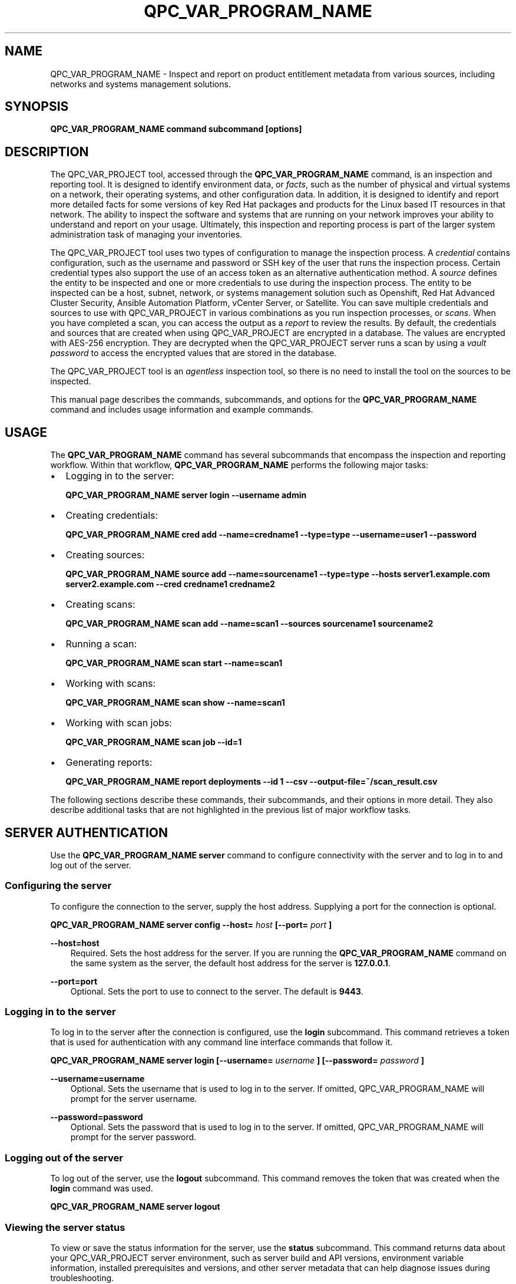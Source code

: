 .\" Man page generated from reStructuredText.
.
.
.nr rst2man-indent-level 0
.
.de1 rstReportMargin
\\$1 \\n[an-margin]
level \\n[rst2man-indent-level]
level margin: \\n[rst2man-indent\\n[rst2man-indent-level]]
-
\\n[rst2man-indent0]
\\n[rst2man-indent1]
\\n[rst2man-indent2]
..
.de1 INDENT
.\" .rstReportMargin pre:
. RS \\$1
. nr rst2man-indent\\n[rst2man-indent-level] \\n[an-margin]
. nr rst2man-indent-level +1
.\" .rstReportMargin post:
..
.de UNINDENT
. RE
.\" indent \\n[an-margin]
.\" old: \\n[rst2man-indent\\n[rst2man-indent-level]]
.nr rst2man-indent-level -1
.\" new: \\n[rst2man-indent\\n[rst2man-indent-level]]
.in \\n[rst2man-indent\\n[rst2man-indent-level]]u
..
.TH "QPC_VAR_PROGRAM_NAME" "1" "BUILD_DATE" "" "QPC_VAR_PROGRAM_NAME"
.SH NAME
.sp
QPC_VAR_PROGRAM_NAME \- Inspect and report on product entitlement metadata from various sources, including networks and systems management solutions.
.SH SYNOPSIS
.sp
\fBQPC_VAR_PROGRAM_NAME command subcommand [options]\fP
.SH DESCRIPTION
.sp
The QPC_VAR_PROJECT tool, accessed through the \fBQPC_VAR_PROGRAM_NAME\fP command, is an inspection and reporting tool. It is designed to identify environment data, or \fIfacts\fP, such as the number of physical and virtual systems on a network, their operating systems, and other configuration data. In addition, it is designed to identify and report more detailed facts for some versions of key Red Hat packages and products for the Linux based IT resources in that network. The ability to inspect the software and systems that are running on your network improves your ability to understand and report on your usage. Ultimately, this inspection and reporting process is part of the larger system administration task of managing your inventories.
.sp
The QPC_VAR_PROJECT tool uses two types of configuration to manage the inspection process. A \fIcredential\fP contains configuration, such as the username and password or SSH key of the user that runs the inspection process. Certain credential types also support the use of an access token as an alternative authentication method. A \fIsource\fP defines the entity to be inspected and one or more credentials to use during the inspection process. The entity to be inspected can be a host, subnet, network, or systems management solution such as Openshift, Red Hat Advanced Cluster Security, Ansible Automation Platform, vCenter Server, or Satellite. You can save multiple credentials and sources to use with QPC_VAR_PROJECT in various combinations as you run inspection processes, or \fIscans\fP\&. When you have completed a scan, you can access the output as a \fIreport\fP to review the results.
By default, the credentials and sources that are created when using QPC_VAR_PROJECT are encrypted in a database. The values are encrypted with AES\-256 encryption. They are decrypted when the QPC_VAR_PROJECT server runs a scan by using a \fIvault password\fP to access the encrypted values that are stored in the database.
.sp
The QPC_VAR_PROJECT tool is an \fIagentless\fP inspection tool, so there is no need to install the tool on the sources to be inspected.
.sp
This manual page describes the commands, subcommands, and options for the \fBQPC_VAR_PROGRAM_NAME\fP command and includes usage information and example commands.
.SH USAGE
.sp
The \fBQPC_VAR_PROGRAM_NAME\fP command has several subcommands that encompass the inspection and reporting workflow. Within that workflow, \fBQPC_VAR_PROGRAM_NAME\fP performs the following major tasks:
.INDENT 0.0
.IP \(bu 2
Logging in to the server:
.sp
\fBQPC_VAR_PROGRAM_NAME server login \-\-username admin\fP
.IP \(bu 2
Creating credentials:
.sp
\fBQPC_VAR_PROGRAM_NAME cred add \-\-name=credname1 \-\-type=type \-\-username=user1 \-\-password\fP
.IP \(bu 2
Creating sources:
.sp
\fBQPC_VAR_PROGRAM_NAME source add \-\-name=sourcename1 \-\-type=type \-\-hosts server1.example.com server2.example.com \-\-cred credname1 credname2\fP
.IP \(bu 2
Creating scans:
.sp
\fBQPC_VAR_PROGRAM_NAME scan add \-\-name=scan1 \-\-sources sourcename1 sourcename2\fP
.IP \(bu 2
Running a scan:
.sp
\fBQPC_VAR_PROGRAM_NAME scan start \-\-name=scan1\fP
.IP \(bu 2
Working with scans:
.sp
\fBQPC_VAR_PROGRAM_NAME scan show \-\-name=scan1\fP
.IP \(bu 2
Working with scan jobs:
.sp
\fBQPC_VAR_PROGRAM_NAME scan job \-\-id=1\fP
.IP \(bu 2
Generating reports:
.sp
\fBQPC_VAR_PROGRAM_NAME report deployments \-\-id 1 \-\-csv \-\-output\-file=~/scan_result.csv\fP
.UNINDENT
.sp
The following sections describe these commands, their subcommands, and their options in more detail. They also describe additional tasks that are not highlighted in the previous list of major workflow tasks.
.SH SERVER AUTHENTICATION
.sp
Use the \fBQPC_VAR_PROGRAM_NAME server\fP command to configure connectivity with the server and to log in to and log out of the server.
.SS Configuring the server
.sp
To configure the connection to the server, supply the host address. Supplying a port for the connection is optional.
.sp
\fBQPC_VAR_PROGRAM_NAME server config \-\-host=\fP \fIhost\fP \fB[\-\-port=\fP \fIport\fP \fB]\fP
.sp
\fB\-\-host=host\fP
.INDENT 0.0
.INDENT 3.5
Required. Sets the host address for the server. If you are running the \fBQPC_VAR_PROGRAM_NAME\fP command on the same system as the server, the default host address for the server is \fB127.0.0.1\fP\&.
.UNINDENT
.UNINDENT
.sp
\fB\-\-port=port\fP
.INDENT 0.0
.INDENT 3.5
Optional. Sets the port to use to connect to the server. The default is \fB9443\fP\&.
.UNINDENT
.UNINDENT
.SS Logging in to the server
.sp
To log in to the server after the connection is configured, use the \fBlogin\fP subcommand. This command retrieves a token that is used for authentication with any command line interface commands that follow it.
.sp
\fBQPC_VAR_PROGRAM_NAME server login [\-\-username=\fP \fIusername\fP \fB] [\-\-password=\fP \fIpassword\fP \fB]\fP
.sp
\fB\-\-username=username\fP
.INDENT 0.0
.INDENT 3.5
Optional. Sets the username that is used to log in to the server. If omitted, QPC_VAR_PROGRAM_NAME will prompt for the server username.
.UNINDENT
.UNINDENT
.sp
\fB\-\-password=password\fP
.INDENT 0.0
.INDENT 3.5
Optional. Sets the password that is used to log in to the server. If omitted, QPC_VAR_PROGRAM_NAME will prompt for the server password.
.UNINDENT
.UNINDENT
.SS Logging out of the server
.sp
To log out of the server, use the \fBlogout\fP subcommand. This command removes the token that was created when the \fBlogin\fP command was used.
.sp
\fBQPC_VAR_PROGRAM_NAME server logout\fP
.SS Viewing the server status
.sp
To view or save the status information for the server, use the \fBstatus\fP subcommand. This command returns data about your QPC_VAR_PROJECT server environment, such as server build and API versions, environment variable information, installed prerequisites and versions, and other server metadata that can help diagnose issues during troubleshooting.
.sp
\fBQPC_VAR_PROGRAM_NAME server status [\-\-output\-file\fP \fIpath\fP \fB]\fP
.sp
\fB\-\-output\-file=path\fP
.INDENT 0.0
.INDENT 3.5
Optional. Sets the path to a file location where the status information is saved.
.UNINDENT
.UNINDENT
.SH CREDENTIALS
.sp
Use the \fBQPC_VAR_PROGRAM_NAME cred\fP command to create and manage credentials.
.sp
A credential contains a username\-password pair, SSH key, or access token to authenticate with the remote servers during a scan. The QPC_VAR_PROJECT tool uses SSH to connect to servers on the network and uses credentials to access those servers.
.sp
When a scan runs, it uses a source that contains information such as the host names, IP addresses, a network, or a systems management solution to be accessed. The source also contains references to the credentials that are required to access those systems. A single source can contain a reference to multiple credentials as needed to connect to all systems in that network or systems management solution.
.SS Creating and Editing Credentials
.sp
To create a credential, supply the type of credential and supply SSH credentials as either a username\-password pair, a username\-key pair, or an access token. The QPC_VAR_PROJECT tool stores each set of credentials in a separate credential entry.
.sp
\fBQPC_VAR_PROGRAM_NAME cred add \-\-name=\fP \fIname\fP \fB\-\-type=\fP \fI(network | vcenter | satellite | openshift | rhacs | ansible)\fP \fB\-\-username=\fP \fIusername\fP \fB(\-\-password | \-\-sshkey\fP)** \fB[\-\-sshpassphrase]\fP \fB\-\-become\-method=\fP \fI(sudo | su | pbrun | pfexec | doas | dzdo | ksu | runas )\fP \fB\-\-become\-user=\fP \fIuser\fP \fB[\-\-become\-password]\fP \fB[\-\-token]\fP
.sp
\fB\-\-name=name\fP
.INDENT 0.0
.INDENT 3.5
Required. Sets the name of the new credential. For the value, use a descriptive name that is meaningful to your organization. For example, you could identify the user or server that the credential relates to, such as \fBadmin12\fP or \fBserver1_jdoe\fP\&. Do not include the password as part of this value, because the value for the \fB\-\-name\fP option might be logged or printed during \fBQPC_VAR_PROGRAM_NAME\fP execution.
.UNINDENT
.UNINDENT
.sp
\fB\-\-type=type\fP
.INDENT 0.0
.INDENT 3.5
Required. Sets the type of credential. The value must be \fBnetwork\fP, \fBvcenter\fP, \fBsatellite\fP, \fBopenshift\fP, \fBrhacs\fP or \fBansible\fP\&. You cannot edit a credential\(aqs type after creating it.
.UNINDENT
.UNINDENT
.sp
\fB\-\-username=username\fP
.INDENT 0.0
.INDENT 3.5
Required for both password and SSH key authentication. Sets the username of the SSH identity that is used to bind to the server.
.UNINDENT
.UNINDENT
.sp
\fB\-\-password\fP
.INDENT 0.0
.INDENT 3.5
Prompts for the password for the \fB\-\-username\fP identity. Mutually exclusive with the \fB\-\-sshkey\fP and \fB\-\-token\fP options.
.UNINDENT
.UNINDENT
.sp
\fB\-\-sshkey\fP
.INDENT 0.0
.INDENT 3.5
Prompts for the private SSH key for the \fB\-\-username\fP identity. Mutually exclusive with the \fB\-\-password\fP and \fB\-\-token\fP options.
.UNINDENT
.UNINDENT
.sp
\fB\-\-sshpassphrase\fP
.INDENT 0.0
.INDENT 3.5
Prompts for the passphrase to be used when connecting with an SSH key that requires a passphrase. Can only be used with the \fB\-\-sshkey\fP option.
.UNINDENT
.UNINDENT
.sp
\fB\-\-become\-method=become_method\fP
.INDENT 0.0
.INDENT 3.5
Sets the method to become for privilege escalation when running a network scan. The value must be \fBsudo\fP, \fBsu\fP, \fBpbrun\fP, \fBpfexec\fP, \fBdoas\fP, \fBdzdo\fP, \fBksu\fP, or \fBrunas\fP\&. The default is set to \fBsudo\fP when the credential type is \fBnetwork\fP\&.
.UNINDENT
.UNINDENT
.sp
\fB\-\-become\-user=user\fP
.INDENT 0.0
.INDENT 3.5
Sets the user to become when running a privileged command during a network scan.
.UNINDENT
.UNINDENT
.sp
\fB\-\-become\-password\fP
.INDENT 0.0
.INDENT 3.5
Prompts for the privilege escalation password to be used when running a network scan.
.UNINDENT
.UNINDENT
.sp
\fB\-\-token\fP
.INDENT 0.0
.INDENT 3.5
Prompts for the access token for authentication. Mutually exclusive with the \fB\-\-sshkey\fP and \fB\-\-password\fP options.
.UNINDENT
.UNINDENT
.sp
The information in a credential might change, including passwords, become passwords, SSH keys, the become_method, tokens or even the username. For example, your local security policies might require you to change passwords periodically. Use the \fBQPC_VAR_PROGRAM_NAME cred edit\fP command to change credential information. The parameters for \fBQPC_VAR_PROGRAM_NAME cred edit\fP are the same as those for \fBQPC_VAR_PROGRAM_NAME cred add\fP\&.
.sp
\fBQPC_VAR_PROGRAM_NAME cred edit \-\-name=\fP \fIname\fP \fB\-\-username=\fP \fIusername\fP \fB(\-\-password | \-\-sshkey **)\fP \fB[\-\-sshpassphrase]\fP \fB\-\-become\-method=\fP \fI(sudo | su | pbrun | pfexec | doas | dzdo | ksu | runas )\fP \fB\-\-become\-user=\fP \fIuser\fP \fB[\-\-become\-password]\fP \fB[\-\-token]\fP
.SS Listing and Showing Credentials
.sp
The \fBQPC_VAR_PROGRAM_NAME cred list\fP command returns the details for every credential that is configured for QPC_VAR_PROJECT. This output includes the name and username for each entry. Secret values such as passwords and tokens are never displated in the output.
.sp
\fBQPC_VAR_PROGRAM_NAME cred list \-\-type=\fP \fI(network | vcenter | satellite | openshift | rhacs | ansible)\fP
.sp
\fB\-\-type=type\fP
.INDENT 0.0
.INDENT 3.5
Optional.  Filters the results by credential type.  The value must be \fBnetwork\fP, \fBvcenter\fP, \fBsatellite\fP, \fBopenshift\fP, \fBrhacs\fP, or \fBansible\fP\&.
.UNINDENT
.UNINDENT
.sp
The \fBQPC_VAR_PROGRAM_NAME cred show\fP command is the same as the \fBQPC_VAR_PROGRAM_NAME cred list\fP command, except that it returns details for a single specified credential.
.sp
\fBQPC_VAR_PROGRAM_NAME cred show \-\-name=\fP \fIname\fP
.sp
\fB\-\-name=name\fP
.INDENT 0.0
.INDENT 3.5
Required. Contains the name of the credential entry to display.
.UNINDENT
.UNINDENT
.SS Clearing Credentials
.sp
As the network infrastructure changes, it might be necessary to delete some credentials. Use the \fBclear\fP subcommand to delete credentials.
.sp
\fBIMPORTANT:\fP Remove or change the credential from any source that uses it \fIbefore\fP clearing a credential. Otherwise, any attempt to use the source to run a scan runs the command with a nonexistent credential, an action that causes the \fBQPC_VAR_PROGRAM_NAME\fP command to fail.
.sp
\fBQPC_VAR_PROGRAM_NAME cred clear (\-\-name\fP \fIname\fP \fB| \-\-all)\fP
.sp
\fB\-\-name=name\fP
.INDENT 0.0
.INDENT 3.5
Contains the credential to clear. Mutually exclusive with the \fB\-\-all\fP option.
.UNINDENT
.UNINDENT
.sp
\fB\-\-all\fP
.INDENT 0.0
.INDENT 3.5
Clears all credentials. Mutually exclusive with the \fB\-\-name\fP option.
.UNINDENT
.UNINDENT
.SH SOURCES
.sp
Use the \fBQPC_VAR_PROGRAM_NAME source\fP command to create and manage sources.
.sp
A source contains a single entity or a set of multiple entities that are to be inspected. A source can be one or more physical machines, virtual machines, or containers, or it can be a collection of network information, including IP addresses or host names, or it can be information about a systems management solution such as Openshift, Red Hat Advanced Cluster Security, Ansible Automation Platform, vCenter Server, or Satellite. The source also contains information about the SSH ports and SSH credentials that are needed to access the systems to be inspected. The SSH credentials are provided through reference to one or more of the QPC_VAR_PROJECT credentials that you configure.
.sp
When you configure a scan, it contains references to one or more sources, including the credentials that are provided in each source. Therefore, you can reference sources in different scan configurations for various purposes, for example, to scan your entire infrastructure or a specific sector of that infrastructure.
.SS Creating and Editing Sources
.sp
To create a source, supply the type of source with the \fBtype\fP option, one or more host names or IP addresses to connect to with the \fB\-\-hosts\fP option, and the credentials needed to access those systems with the \fB\-\-cred\fP option. The \fBQPC_VAR_PROGRAM_NAME source\fP command allows multiple entries for the \fBhosts\fP and \fBcred\fP options. Therefore, a single source can access a collection of servers and subnets as needed to create an accurate and complete scan.
.sp
\fBQPC_VAR_PROGRAM_NAME source add \-\-name=\fP \fIname\fP  \fB\-\-type=\fP \fI(network | vcenter | satellite | openshift | rhacs | ansible)\fP \fB\-\-hosts\fP \fIip_address\fP \fB\-\-cred\fP \fIcredential\fP \fB[\-\-exclude\-hosts\fP \fIip_address\fP \fB]\fP \fB[\-\-port=\fP \fIport\fP \fB]\fP \fB[\-\-use\-paramiko=\fP \fI(True | False)\fP \fB]\fP \fB[\-\-ssl\-cert\-verify=\fP \fI(True | False)\fP \fB]\fP \fB[\-\-ssl\-protocol=\fP \fIprotocol\fP \fB]\fP \fB[\-\-disable\-ssl=\fP \fI(True | False)\fP \fB]\fP
.sp
\fB\-\-name=name\fP
.INDENT 0.0
.INDENT 3.5
Required. Sets the name of the new source. For the value, use a descriptive name that is meaningful to your organization, such as \fBAPSubnet\fP or \fBLab3\fP\&.
.UNINDENT
.UNINDENT
.sp
\fB\-\-type=type\fP
.INDENT 0.0
.INDENT 3.5
Required. Sets the type of source.  The value must be \fBnetwork\fP, \fBvcenter\fP, \fBsatellite\fP, \fBopenshift\fP, \fBrhacs\fP, or \fBansible\fP\&. The type cannot be edited after a source is created.
.UNINDENT
.UNINDENT
.sp
\fB\-\-hosts ip_address\fP
.INDENT 0.0
.INDENT 3.5
Sets the host name, IP address, or IP address range to use when running a scan. You can also provide a path for a file that contains a list of host names or IP addresses or ranges, where each item is on a separate line. The following examples show several different formats that are allowed as values for the \fB\-\-hosts\fP option:
.INDENT 0.0
.IP \(bu 2
A specific host name:
.sp
\fB\-\-hosts server.example.com\fP
.IP \(bu 2
A specific IP address:
.sp
\fB\-\-hosts 192.0.2.19\fP
.IP \(bu 2
An IP address range, provided in CIDR or Ansible notation. This value is only valid for the \fBnetwork\fP type:
.sp
\fB\-\-hosts 192.0.2.[0:255]\fP
or
\fB\-\-hosts 192.0.2.0/24\fP
.IP \(bu 2
A file:
.sp
\fB\-\-hosts /home/user1/hosts_file\fP
.UNINDENT
.UNINDENT
.UNINDENT
.sp
\fB\-\-exclude\-hosts ip_address\fP
.INDENT 0.0
.INDENT 3.5
Optional. Sets the host name, IP address, or IP address range to exclude when running a scan. Values for this option use the same formatting as the \fB\-\-hosts\fP option examples.
.UNINDENT
.UNINDENT
.sp
\fB\-\-cred credential\fP
.INDENT 0.0
.INDENT 3.5
Contains the name of the credential to use to authenticate to the systems that are being scanned. If the individual systems that are being scanned each require different authentication credentials, you can use more than one credential. To add multiple credentials to the source, separate each value with a space, for example:
.sp
\fB\-\-cred first_auth second_auth\fP
.sp
\fBIMPORTANT:\fP A credential must exist before you attempt to use it in a source. A credential must be of the same type as the source.
.UNINDENT
.UNINDENT
.sp
\fB\-\-port=port\fP
.INDENT 0.0
.INDENT 3.5
Optional. Sets a port to be used for the scan. This value supports connection and inspection on a non\-standard port. By default, a Network scan uses port 22, vCenter, Ansible, RHACS and Satellite scans use port 443, and an Openshift scan uses port 6443.
.UNINDENT
.UNINDENT
.sp
\fB\-\-use\-paramiko=(True | False)\fP
.INDENT 0.0
.INDENT 3.5
Optional. Changes the Ansible connection method from the default open\-ssh to the python ssh implementation.
.UNINDENT
.UNINDENT
.sp
\fB\-\-ssl\-cert\-verify=(True | False)\fP
.INDENT 0.0
.INDENT 3.5
Optional. Determines whether SSL certificate validation will be performed for the scan.
.UNINDENT
.UNINDENT
.sp
\fB\-\-ssl\-protocol=protocol\fP
.INDENT 0.0
.INDENT 3.5
Optional. Determines the SSL protocol to be used for a secure connection during the scan. The value must be \fBSSLv23\fP, \fBTLSv1\fP, \fBLSv1_1\fP, or \fBTLSv1_2\fP\&.
.UNINDENT
.UNINDENT
.sp
\fB\-\-disable\-ssl=(True | False)\fP
.INDENT 0.0
.INDENT 3.5
Optional. Determines whether SSL communication will be disabled for the scan.
.UNINDENT
.UNINDENT
.sp
The information in a source might change as the structure of the network changes. Use the \fBQPC_VAR_PROGRAM_NAME source edit\fP command to edit a source to accommodate those changes.
.sp
Although \fBQPC_VAR_PROGRAM_NAME source\fP options can accept more than one value, the \fBQPC_VAR_PROGRAM_NAME source edit\fP command is not additive. To edit a source and add a new value for an option, you must enter both the current and the new values for that option. Include only the options that you want to change in the \fBQPC_VAR_PROGRAM_NAME source edit\fP command. Options that are not included are not changed.
.sp
\fBQPC_VAR_PROGRAM_NAME source edit \-\-name\fP \fIname\fP \fB[\-\-hosts\fP \fIip_address\fP \fB] [\-\-cred\fP \fIcredential\fP \fB] **[\-\-exclude\-hosts\fP \fIip_address\fP \fB] [\-\-port=\fP \fIport\fP \fB]\fP \fB[\-\-use\-paramiko=\fP \fI(True | False)\fP \fB]\fP \fB[\-\-ssl\-cert\-verify=\fP \fI(True | False)\fP \fB]\fP \fB[\-\-ssl\-protocol=\fP \fIprotocol\fP \fB]\fP \fB[\-\-disable\-ssl=\fP \fI(True | False)\fP \fB]\fP
.sp
For example, if a source contains a value of \fBserver1creds\fP for the \fB\-\-cred\fP option, and you want to change that source to use both the \fBserver1creds\fP and \fBserver2creds\fP credentials, you would edit the source as follows:
.sp
\fBQPC_VAR_PROGRAM_NAME source edit \-\-name=mysource \-\-cred server1creds server2creds\fP
.sp
\fBTIP:\fP After editing a source, use the \fBQPC_VAR_PROGRAM_NAME source show\fP command to review those edits.
.SS Listing and Showing Sources
.sp
The \fBQPC_VAR_PROGRAM_NAME source list\fP command returns the details for all configured sources. The output of this command includes the host names, IP addresses, or IP ranges, the credentials, and the ports that are configured for each source.
.sp
\fBQPC_VAR_PROGRAM_NAME source list [\-\-type=\fP \fI(network | vcenter | satellite | openshift | rhacs | ansible)\fP \fB]\fP
.sp
\fB\-\-type=type\fP
.INDENT 0.0
.INDENT 3.5
Optional.  Filters the results by source type. The value must be \fBnetwork\fP, \fBvcenter\fP, \fBsatellite\fP, \fBopenshift\fP, \fBrhacs\fP, or \fBansible\fP\&.
.UNINDENT
.UNINDENT
.sp
The \fBQPC_VAR_PROGRAM_NAME source show\fP command is the same as the \fBQPC_VAR_PROGRAM_NAME source list\fP command, except that it returns details for a single specified source.
.sp
\fBQPC_VAR_PROGRAM_NAME source show \-\-name=\fP \fIsource\fP
.sp
\fB\-\-name=source\fP
.INDENT 0.0
.INDENT 3.5
Required. Contains the source to display.
.UNINDENT
.UNINDENT
.SS Clearing Sources
.sp
As the network infrastructure changes, it might be necessary to delete some sources. Use the \fBQPC_VAR_PROGRAM_NAME source clear\fP command to delete sources.
.sp
\fBQPC_VAR_PROGRAM_NAME source clear (\-\-name=\fP \fIname\fP \fB| \-\-all)\fP
.sp
\fB\-\-name=name\fP
.INDENT 0.0
.INDENT 3.5
Contains the name of the source to clear. Mutually exclusive with the \fB\-\-all\fP option.
.UNINDENT
.UNINDENT
.sp
\fB\-\-all\fP
.INDENT 0.0
.INDENT 3.5
Clears all stored sources. Mutually exclusive with the \fB\-\-name\fP option.
.UNINDENT
.UNINDENT
.SH SCANS
.sp
Use the \fBQPC_VAR_PROGRAM_NAME scan\fP command to create, run and manage scans.
.sp
A scan contains a set of one or more sources of any type, plus additional options that refine how the scan runs, such as the products to omit from the scan, and the maximum number of parallel system scans. Because a scan can combine sources of different types, you can include any combination of Network, OpenShift, Red Hat Advanced Cluster Security, Ansible Automation Platform, Satellite, and vCenter Server sources in a single scan. When you configure a scan to include multiple sources of different types, for example a Network source and a Satellite source, the same part of your infrastructure might be scanned more than once. The results for this type of scan could show duplicate information in the reported results. However, you have the option to view the unprocessed detailed report that would show these duplicate results for each source type, or a processed deployments report with deduplicated and merged results.
.sp
The creation of a scan groups sources, the credentials contained within those sources, and the other options so that the act of running the scan is repeatable. When you run the scan, each instance is saved as a scan job.
.SS Creating and Editing Scans
.sp
Use the \fBQPC_VAR_PROGRAM_NAME scan add\fP command to create scan objects with one or more sources. This command creates a scan object that references the supplied sources and contains any options supplied by the user.
.sp
\fBQPC_VAR_PROGRAM_NAME scan add \-\-name\fP \fIname\fP \fB\-\-sources=\fP \fIsource_list\fP \fB[\-\-max\-concurrency=\fP \fIconcurrency\fP \fB]\fP \fB[\-\-disabled\-optional\-products=\fP \fIproducts_list\fP \fB]\fP \fB[\-\-enabled\-ext\-product\-search=\fP \fIproducts_list\fP \fB]\fP \fB[\-\-ext\-product\-search\-dirs=\fP \fIsearch_dirs_list\fP \fB]\fP
.sp
\fB\-\-sources=source_list\fP
.INDENT 0.0
.INDENT 3.5
Required. Contains the list of source names to use to run the scan.
.UNINDENT
.UNINDENT
.sp
\fB\-\-max\-concurrency=concurrency\fP
.INDENT 0.0
.INDENT 3.5
Optional. Sets the maximum number of parallel system scans. If this value is not provided, the default is \fB50\fP\&.
.UNINDENT
.UNINDENT
.sp
\fB\-\-disabled\-optional\-products=products_list\fP
.INDENT 0.0
.INDENT 3.5
Optional. Contains the list of products to exclude from inspection. Valid values are \fBjboss_eap\fP, \fBjboss_fuse\fP, and \fBjboss_ws\fP\&.
.UNINDENT
.UNINDENT
.sp
\fB\-\-enabled\-ext\-product\-search=products_list\fP
.INDENT 0.0
.INDENT 3.5
Optional. Contains the list of products to include for the extended product search. Extended product search is used to find products that might be installed in non\-default locations. Valid values are \fBjboss_eap\fP, \fBjboss_fuse\fP, and \fBjboss_ws\fP\&.
.UNINDENT
.UNINDENT
.sp
\fB\-\-ext\-product\-search\-dirs=search_dirs_list\fP
.INDENT 0.0
.INDENT 3.5
Optional. Contains a list of absolute paths of directories to search with the extended product search. This option uses the provided list of directories to search for the presence of Red Hat JBoss Enterprise Application Platform (JBoss EAP), Red Hat Fuse (formerly Red Hat JBoss Fuse), and Red Hat JBoss Web Server (JBoss Web Server).
.UNINDENT
.UNINDENT
.sp
The information in a scan might change as the structure of the network changes. Use the \fBQPC_VAR_PROGRAM_NAME scan edit\fP command to edit an existing scan to accommodate those changes.
.sp
Although \fBQPC_VAR_PROGRAM_NAME scan\fP options can accept more than one value, the \fBQPC_VAR_PROGRAM_NAME scan edit\fP command is not additive. To edit a scan and add a new value for an option, you must enter both the current and the new values for that option. Include only the options that you want to change in the \fBQPC_VAR_PROGRAM_NAME scan edit\fP command. Options that are not included are not changed.
.sp
\fBQPC_VAR_PROGRAM_NAME scan edit \-\-name\fP \fIname\fP \fB[\-\-sources=\fP \fIsource_list\fP \fB]\fP \fB[\-\-max\-concurrency=\fP \fIconcurrency\fP \fB]\fP \fB[\-\-disabled\-optional\-products=\fP \fIproducts_list\fP \fB]\fP \fB[\-\-enabled\-ext\-product\-search=\fP \fIproducts_list\fP \fB]\fP \fB[\-\-ext\-product\-search\-dirs=\fP \fIsearch_dirs_list\fP \fB]\fP
.sp
For example, if a scan contains a value of \fBnetwork1source\fP for the \fB\-\-sources\fP option, and you want to change that scan to use both the \fBnetwork1source\fP and \fBsatellite1source\fP sources, you would edit the scan as follows:
.sp
\fBQPC_VAR_PROGRAM_NAME scan edit \-\-name=myscan \-\-sources network1source satellite1source\fP
.sp
If you want to reset the \fB\-\-disabled\-optional\-products\fP, \fB\-\-enabled\-ext\-product\-search\fP, or \fB\-\-ext\-product\-search\-dirs\fP back to their default values, you must provide the flag without any product values.
.sp
For example, if you want to reset the \fB\-\-disabled\-optional\-products\fP option back to the default values, you would edit the scan as follows:
.sp
\fBQPC_VAR_PROGRAM_NAME scan edit \-\-name=myscan \-\-disabled\-optional\-products\fP
.sp
\fBTIP:\fP After editing a scan, use the \fBQPC_VAR_PROGRAM_NAME scan show\fP command to review those edits.
.SS Listing and Showing Scans
.sp
The \fBQPC_VAR_PROGRAM_NAME scan list\fP command returns the summary details for all created scan objects or all created scan objects of a certain type. The output of this command includes the identifier, the source or sources, and any options supplied by the user.
.sp
\fBQPC_VAR_PROGRAM_NAME scan list\fP \fB\-\-type=\fP \fI(connect | inspect)\fP
.sp
\fB\-\-type=type\fP
.INDENT 0.0
.INDENT 3.5
Optional. Filters the results by scan type. This value must be \fBconnect\fP or \fBinspect\fP\&. A scan of type \fBconnect\fP is a scan that began the process of connecting to the defined systems in the sources, but did not transition into inspecting the contents of those systems. A scan of type \fBinspect\fP is a scan that moves into the inspection process.
.UNINDENT
.UNINDENT
.sp
The \fBQPC_VAR_PROGRAM_NAME scan show\fP command is the same as the \fBQPC_VAR_PROGRAM_NAME scan list\fP command, except that it returns summary details for a single specified scan object.
.sp
\fBQPC_VAR_PROGRAM_NAME scan show \-\-name\fP \fIname\fP
.sp
\fB\-\-name=name\fP
.INDENT 0.0
.INDENT 3.5
Required. Contains the name of the scan object to display.
.UNINDENT
.UNINDENT
.SS Clearing Scans
.sp
As the network infrastructure changes, it might be necessary to delete some scan objects. Use the \fBQPC_VAR_PROGRAM_NAME scan clear\fP command to delete scans.
.sp
\fBQPC_VAR_PROGRAM_NAME scan clear (\-\-name=\fP \fIname\fP \fB| \-\-all)\fP
.sp
\fB\-\-name=name\fP
.INDENT 0.0
.INDENT 3.5
Contains the name of the source to clear. Mutually exclusive with the \fB\-\-all\fP option.
.UNINDENT
.UNINDENT
.sp
\fB\-\-all\fP
.INDENT 0.0
.INDENT 3.5
Clears all stored scan objects. Mutually exclusive with the \fB\-\-name\fP option
.UNINDENT
.UNINDENT
.SH SCANNING
.sp
Use the \fBQPC_VAR_PROGRAM_NAME scan start\fP command to create and run a scan job from an existing scan object. This command scans all of the host names or IP addresses that are defined in the supplied sources of the scan object from which the job is created. Each instance of a scan job is assigned a unique numeric \fIscan job identifier\fP to identify the scan results, so that the results data can be viewed later. Each instance of a scan job is also assigned a numeric \fIreport identifier\fP for the generated report data. Because some scan jobs do not result in report generation, scan job identifiers and report identifiers might not match.
.sp
\fBIMPORTANT:\fP If any SSH agent connection is set up for a target host, that connection will be used as a fallback connection.
.sp
\fBQPC_VAR_PROGRAM_NAME scan start \-\-name\fP \fIscan_name\fP
.sp
\fB\-\-name=name\fP
.INDENT 0.0
.INDENT 3.5
Contains the name of the scan object to run.
.UNINDENT
.UNINDENT
.SS Viewing Scan Jobs
.sp
The \fBQPC_VAR_PROGRAM_NAME scan job\fP command returns the list of scan jobs for a scan object or information about a single scan job for a scan object. For the list of scan jobs, the output of this command includes the scan job identifiers for each currently running or completed scan job, the current state of each scan job, and the source or sources for that scan. For information about a single scan job, the output of this command includes status of the scan job, the start time of the scan job, and (if applicable) the end time of the scan job.
.sp
\fBQPC_VAR_PROGRAM_NAME scan job (\-\-name\fP \fIscan_name\fP | \fB\-\-id=\fP \fIscan_job_identifier\fP \fB) \-\-status=\fP \fI(created | pending | running | paused | canceled | completed | failed)\fP
.sp
\fB\-\-name=name\fP
.INDENT 0.0
.INDENT 3.5
Contains the name of the scan object for which to display the scan jobs. Mutually exclusive with the \fB\-\-id\fP option.
.UNINDENT
.UNINDENT
.sp
\fB\-\-id=scan_job_identifier\fP
.INDENT 0.0
.INDENT 3.5
Contains the identifier of a specified scan job to display. Mutually exclusive with the \fB\-\-name\fP option.
.UNINDENT
.UNINDENT
.sp
\fB\-\-status=status\fP
.INDENT 0.0
.INDENT 3.5
Optional. Filters the results by scan job state. This value must be \fBcreated\fP, \fBpending\fP, \fBrunning\fP, \fBpaused\fP, \fBcanceled\fP, \fBcompleted\fP, or \fBfailed\fP\&.
.UNINDENT
.UNINDENT
.SS Canceling Scans
.sp
When scan jobs are queued and running, you might need to stop the execution of scan jobs due to the needs of other business processes in your organization. The \fBcancel\fP subcommand enable you to control scan job execution.
.sp
The \fBQPC_VAR_PROGRAM_NAME scan cancel\fP command cancels the execution of a scan job.
.sp
\fBQPC_VAR_PROGRAM_NAME scan cancel \-\-id=\fP \fIscan_job_identifier\fP
.sp
\fB\-\-id=scan_job_identifier\fP
.INDENT 0.0
.INDENT 3.5
Required. Contains the identifier of the scan job to cancel.
.UNINDENT
.UNINDENT
.SH REPORTS
.sp
Use the \fBQPC_VAR_PROGRAM_NAME report\fP command to retrieve a report from a scan. You can retrieve a report in a JavaScript Object Notation (JSON) format or in a comma\-separated values (CSV) format. There are three different types of reports that you can retrieve, a \fIdetails\fP report, a \fIdeployments\fP report, and an \fIinsights\fP report.
.SS Viewing the Details Report
.sp
The \fBQPC_VAR_PROGRAM_NAME report details\fP command retrieves a detailed report that contains the unprocessed facts that are gathered during a scan. These facts are the raw output from Network, vCenter, Satellite, Openshift, Red Hat Advanced Cluster Security and Ansible scans, as applicable.
.sp
\fBQPC_VAR_PROGRAM_NAME report details (\-\-scan\-job\fP \fIscan_job_identifier\fP \fB|\fP \fB\-\-report\fP \fIreport_identifier\fP \fB)\fP \fB(\-\-json|\-\-csv)\fP \fB\-\-output\-file\fP \fIpath\fP
.sp
\fB\-\-scan\-job=scan_job_identifier\fP
.INDENT 0.0
.INDENT 3.5
Contains the scan job identifier to use to retrieve the report. Mutually exclusive with the \fB\-\-report\fP option.
.UNINDENT
.UNINDENT
.sp
\fB\-\-report=report_identifier\fP
.INDENT 0.0
.INDENT 3.5
Contains the report identifier to use to retrieve the report. Mutually exclusive with the \fB\-\-scan\-job\fP option.
.UNINDENT
.UNINDENT
.sp
\fB\-\-json\fP
.INDENT 0.0
.INDENT 3.5
Displays the results of the report in JSON format. Mutually exclusive with the \fB\-\-csv\fP option.
.UNINDENT
.UNINDENT
.sp
\fB\-\-csv\fP
.INDENT 0.0
.INDENT 3.5
Displays the results of the report in CSV format. Mutually exclusive with the \fB\-\-json\fP option.
.UNINDENT
.UNINDENT
.sp
\fB\-\-output\-file=path\fP
.INDENT 0.0
.INDENT 3.5
Optional. Sets the path to a file location where the report data is saved. The file extension must be \fB\&.json\fP for the JSON report or \fB\&.csv\fP for the CSV report. When the field is not provided and \fI\-\-json\fP specified, a JSON report will be generated to stdout.
.UNINDENT
.UNINDENT
.SS Viewing the Deployments Report
.sp
The \fBQPC_VAR_PROGRAM_NAME report deployments\fP command retrieves a report that contains the processed fingerprints from a scan. A \fIfingerprint\fP is the set of system, product, and entitlement facts for a particular physical or virtual machine. A processed fingerprint results from a procedure that merges facts from various sources, and, when possible, deduplicates redundant systems.
.sp
For example, the raw facts of a scan that includes both Network and vCenter sources could show two instances of a machine, indicated by an identical MAC address. The deployments report results in a deduplicated and merged fingerprint that shows both the Network and vCenter facts for that machine as a single set.
.sp
\fBQPC_VAR_PROGRAM_NAME report deployments (\-\-scan\-job\fP \fIscan_job_identifier\fP \fB|\fP \fB\-\-report\fP \fIreport_identifier\fP \fB)\fP \fB(\-\-json|\-\-csv)\fP \fB\-\-output\-file\fP \fIpath\fP
.sp
\fB\-\-scan\-job=scan_job_identifier\fP
.INDENT 0.0
.INDENT 3.5
Contains the scan job identifier to use to retrieve the report. Mutually exclusive with the \fB\-\-report\fP option.
.UNINDENT
.UNINDENT
.sp
\fB\-\-report=report_identifier\fP
.INDENT 0.0
.INDENT 3.5
Contains the report identifier to use to retrieve the report. Mutually exclusive with the \fB\-\-scan\-job\fP option.
.UNINDENT
.UNINDENT
.sp
\fB\-\-json\fP
.INDENT 0.0
.INDENT 3.5
Displays the results of the report in JSON format. Mutually exclusive with the \fB\-\-csv\fP option.
.UNINDENT
.UNINDENT
.sp
\fB\-\-csv\fP
.INDENT 0.0
.INDENT 3.5
Displays the results of the report in CSV format. Mutually exclusive with the \fB\-\-json\fP option.
.UNINDENT
.UNINDENT
.sp
\fB\-\-output\-file=path\fP
.INDENT 0.0
.INDENT 3.5
Optional. Sets the path to a file location where the report data is saved. The file extension must be \fB\&.json\fP for the JSON report or \fB\&.csv\fP for the CSV report. When the field is not provided and \fI\-\-json\fP specified, a JSON report will be generated to stdout.
.UNINDENT
.UNINDENT
.SS Viewing the Insights Report
.sp
The \fBQPC_VAR_PROGRAM_NAME report insights\fP command retrieves a report that contains the hosts to be uploaded to the subscription insights service. A \fIhost\fP is the set of system, product, and entitlement facts for a particular physical or virtual machine.
.sp
\fBQPC_VAR_PROGRAM_NAME report insights (\-\-scan\-job\fP \fIscan_job_identifier\fP \fB|\fP \fB\-\-report\fP \fIreport_identifier\fP \fB)\fP \fB\-\-output\-file\fP \fIpath\fP
.sp
\fB\-\-scan\-job=scan_job_identifier\fP
.INDENT 0.0
.INDENT 3.5
Contains the scan job identifier to use to retrieve the report. Mutually exclusive with the \fB\-\-report\fP option.
.UNINDENT
.UNINDENT
.sp
\fB\-\-report=report_identifier\fP
.INDENT 0.0
.INDENT 3.5
Contains the report identifier to use to retrieve the report. Mutually exclusive with the \fB\-\-scan\-job\fP option.
.UNINDENT
.UNINDENT
.sp
\fB\-\-output\-file=path\fP
.INDENT 0.0
.INDENT 3.5
Optional. Sets the path to a file location where the report data is saved. The file extension must be \fB\&.tar.gz\fP\&.  If this field is not provided, it will automatically generate a JSON report to stdout.
.UNINDENT
.UNINDENT
.SS Downloading Reports
.sp
The \fBQPC_VAR_PROGRAM_NAME report download\fP command downloads a set of reports, identified either by scan job identifer or report identifier, as a TAR.GZ file.  The report TAR.GZ file contains the details and deployments reports in both their JSON and CSV formats.
.sp
\fBQPC_VAR_PROGRAM_NAME report download (\-\-scan\-job\fP \fIscan_job_identifier\fP \fB|\fP \fB\-\-report\fP \fIreport_identifier\fP \fB)\fP \fB\-\-output\-file\fP \fIpath\fP
.sp
\fB\-\-scan\-job=scan_job_identifier\fP
.INDENT 0.0
.INDENT 3.5
Contains the scan job identifier to use to download the reports. Mutually exclusive with the \fB\-\-report\fP option.
.UNINDENT
.UNINDENT
.sp
\fB\-\-report=report_identifier\fP
.INDENT 0.0
.INDENT 3.5
Contains the report identifier to use to download the reports. Mutually exclusive with the \fB\-\-scan\-job\fP option.
.UNINDENT
.UNINDENT
.sp
\fB\-\-output\-file=path\fP
.INDENT 0.0
.INDENT 3.5
Required. Sets the path to a file location where the report data is saved. The file extension must be \fB\&.tar.gz\fP\&.
.UNINDENT
.UNINDENT
.SS Merging Scan Job Results
.sp
The \fBQPC_VAR_PROGRAM_NAME report merge\fP command merges report data and returns the report identifier of the merged report. You can use this report identifier and the \fBQPC_VAR_PROGRAM_NAME report\fP command with the \fBdetails\fP or \fBdeployments\fP subcommands to retrieve a report from the merged results.
.sp
\fBQPC_VAR_PROGRAM_NAME report merge (\-\-job\-ids\fP \fIscan_job_identifiers\fP \fB|\fP \fB\-\-report\-ids\fP \fIreport_identifiers\fP \fB|\fP \fB\-\-json\-files\fP \fIjson_details_report_files\fP \fB|\fP \fB\-\-json\-directory\fP \fIpath_to_directory_of_json_files\fP \fB)\fP
.sp
\fB\-\-job\-ids=scan_job_identifiers\fP
.INDENT 0.0
.INDENT 3.5
Contains the scan job identifiers of the report data that is to be merged. Mutually exclusive with the \fB\-\-report\-ids\fP option and the \fB\-\-json\-files\fP option.
.UNINDENT
.UNINDENT
.sp
\fB\-\-report\-ids=report_identifiers\fP
.INDENT 0.0
.INDENT 3.5
Contains the report identifiers of the report data that is to be merged.  Mutually exclusive with the \fB\-\-job\-ids\fP option and the \fB\-\-json\-files\fP option.
.UNINDENT
.UNINDENT
.sp
\fB\-\-json\-files=json_details_report_files\fP
.INDENT 0.0
.INDENT 3.5
Contains the JSON details report files to use to merge report data.  Mutually exclusive with the \fB\-\-job\-ids\fP option and the \fB\-\-report\-ids\fP option.
.UNINDENT
.UNINDENT
.sp
\fB\-\-json\-directory=path_to_directory_of_json_files\fP
.INDENT 0.0
.INDENT 3.5
Contains a path to a directory with JSON details report files to use to merge report data. Mutually exclusive with the \fB\-\-job\-ids\fP and the \fB\-\-report\-ids\fP option.
.UNINDENT
.UNINDENT
.sp
The \fBQPC_VAR_PROGRAM_NAME report merge\fP command runs an asynchronous job. The output of this command provides a job ID that you can use to check the status of the merge job. To check the status of a merge job, run the following command, where the example job ID is \fB1\fP:
.INDENT 0.0
.INDENT 3.5
.sp
.EX
# QPC_VAR_PROGRAM_NAME job status \-\-id 1
.EE
.UNINDENT
.UNINDENT
.SS Viewing the Status of an asynchronous Job
.sp
The \fBQPC_VAR_PROGRAM_NAME job status\fP command can be used to check the status of a any asynchronous job (like report upload or merge).
.sp
\fBQPC_VAR_PROGRAM_NAME job status (\-\-id\fP \fIreport_job_identifier\fP \fB)\fP
.sp
\fB\-\-id=report_job_identifier\fP
.INDENT 0.0
.INDENT 3.5
Contains the job identifier to use to check for the status of a asynchronous job.
.UNINDENT
.UNINDENT
.SS Manually Reprocessing Reports
.sp
The \fBQPC_VAR_PROGRAM_NAME report upload\fP command uploads a details report to reprocess it.  This could be useful if a value in the details report caused a system to be excluded.  After modication of the details report, simply run the \fBQPC_VAR_PROGRAM_NAME report upload \-\-json\-file DETAILS_REPORT_JSON\fP\&.
.sp
\fBQPC_VAR_PROGRAM_NAME report upload (\-\-json\-file\fP \fIjson_details_report_file\fP \fB)\fP
.sp
\fB\-\-json\-file=json_details_report_file\fP
.INDENT 0.0
.INDENT 3.5
Contains the JSON details report file path to upload for reprocessing.
.UNINDENT
.UNINDENT
.sp
The \fBQPC_VAR_PROGRAM_NAME report upload\fP command runs an asynchronous job. The output of this command provides a job ID that you can use to check the status of the merge job. To check the status of a merge job, run the following command, where the example job ID is \fB1\fP:
.INDENT 0.0
.INDENT 3.5
.sp
.EX
# QPC_VAR_PROGRAM_NAME job status \-\-id 1
.EE
.UNINDENT
.UNINDENT
.SH INSIGHTS
.sp
Use the \fBQPC_VAR_PROGRAM_NAME insights\fP command to interact with Red Hat Insights and its services.
.SS Configuring Insights
.sp
To configure the connection to Insights server, you may optionally provide the host address and port to override the default values.
.sp
\fBQPC_VAR_PROGRAM_NAME insights config \-\-host=\fP \fIhost\fP \fB[\-\-port=\fP \fIport\fP \fB]\fP \fB[\-\-use\-http]\fP
.sp
\fB\-\-host=host\fP
.INDENT 0.0
.INDENT 3.5
Optional. Sets the host address for Insights. The default host is \fBconsole.redhat.com\fP\&.
.UNINDENT
.UNINDENT
.sp
\fB\-\-port=port\fP
.INDENT 0.0
.INDENT 3.5
Optional. Sets the port to use to connect to Insights. The default port is \fB443\fP\&.
.UNINDENT
.UNINDENT
.sp
\fB\-\-use\-http\fP
.INDENT 0.0
.INDENT 3.5
Optional. Determines whether to use HTTP instead of HTTPS. The default value is \fBFalse\fP\&.
.UNINDENT
.UNINDENT
.SS Login to Insights
.sp
To be able to publish reports to Insights, one must be authorized and successfully logged into Insights.
.sp
\fBQPC_VAR_PROGRAM_NAME insights login\fP
.sp
This command requests the authorization of the user to Insights. A user code and associated authorization URL is displayed that the user can access in a separate browser window to login to Insights and be authorized to use {{QPC_VAR_PROGRAM_NAME}} to publish reports.
.SS Publishing to Insights
.sp
The \fBQPC_VAR_PROGRAM_NAME insights publish\fP command allows you to publish an Insights report to Red Hat Insights and its services. You have two options for publishing a report: use the associated report identifier from the generating scan, or provide a previously downloaded report as an input file.
.sp
\fBQPC_VAR_PROGRAM_NAME insights publish (\-\-report\fP \fIreport_identifiers\fP \fB| \-\-input\-file\fP \fIpath_to_tar_gz\fP )
.sp
\fB\-\-report=report_identifier\fP
.INDENT 0.0
.INDENT 3.5
Contains the report identifier to use to retrieve and publish the Insights report. Mutually exclusive with the \fB\-\-input\-file\fP option.
.UNINDENT
.UNINDENT
.sp
\fB\-\-input\-file=path to tar.gz containing the Insights report\fP
.INDENT 0.0
.INDENT 3.5
Contains the path to the tar.gz containing the Insights report. Mutually exclusive with \fB\-\-report\fP option.
.UNINDENT
.UNINDENT
.SH OPTIONS FOR ALL COMMANDS
.sp
The following options are available for every QPC_VAR_PROJECT command.
.sp
\fB\-\-help\fP
.INDENT 0.0
.INDENT 3.5
Prints the help for the \fBQPC_VAR_PROGRAM_NAME\fP command or subcommand.
.UNINDENT
.UNINDENT
.sp
\fB\-v\fP
.INDENT 0.0
.INDENT 3.5
Enables the verbose mode. The \fB\-vvv\fP option increases verbosity to show more information. The \fB\-vvvv\fP option enables connection debugging.
.UNINDENT
.UNINDENT
.SH EXAMPLES
.INDENT 0.0
.IP \(bu 2
Creating a new network type credential with a password
.sp
\fBQPC_VAR_PROGRAM_NAME cred add \-\-name net_cred \-\-type network \-\-username QPC_VAR_PROGRAM_NAME_user \-\-password\fP
.IP \(bu 2
Creating a new network type credential with an SSH key
.sp
\fBQPC_VAR_PROGRAM_NAME cred add \-\-name net_cred4 \-\-type network \-\-username QPC_VAR_PROGRAM_NAME_user \-\-sshkey\fP
.IP \(bu 2
Creating a new network type credential with an SSH key requiring a passphrase
.sp
\fBQPC_VAR_PROGRAM_NAME cred add \-\-name net_cred5 \-\-type network \-\-username QPC_VAR_PROGRAM_NAME_user \-\-sshkey \-\-sshpassphrase\fP
.IP \(bu 2
Creating a new openshift type credential with a token
.sp
\fBQPC_VAR_PROGRAM_NAME cred add \-\-name ocp_cred \-\-type openshift \-\-token\fP
.IP \(bu 2
Creating a new openshift type credential with a password
.sp
\fBQPC_VAR_PROGRAM_NAME cred add \-\-name ocp_cred2 \-\-type openshift \-\-username ocp_user \-\-password\fP
.IP \(bu 2
Creating a new vcenter type credential
.sp
\fBQPC_VAR_PROGRAM_NAME cred add \-\-name vcenter_cred \-\-type vcenter \-\-username vc_user \-\-password\fP
.IP \(bu 2
Creating a new satellite type credential
.sp
\fBQPC_VAR_PROGRAM_NAME cred add \-\-name sat_cred \-\-type satellite \-\-username sat_user \-\-password\fP
.IP \(bu 2
Creating a new ansible type credential
.sp
\fBQPC_VAR_PROGRAM_NAME cred add \-\-name ansible_cred \-\-type ansible \-\-username ansible_user \-\-password\fP
.IP \(bu 2
Creating a new rhacs type credential
.sp
\fBQPC_VAR_PROGRAM_NAME cred add \-\-name rhacs_cred \-\-type rhacs \-\-token\fP
.IP \(bu 2
Listing all credentials
.sp
\fBQPC_VAR_PROGRAM_NAME cred list\fP
.IP \(bu 2
Listing network credentials
.sp
\fBQPC_VAR_PROGRAM_NAME cred list \-\-type network\fP
.IP \(bu 2
Showing details for a specified credential
.sp
\fBQPC_VAR_PROGRAM_NAME cred show \-\-name ocp_cred2\fP
.IP \(bu 2
Clearing all credentials
.sp
\fBQPC_VAR_PROGRAM_NAME cred clear \-\-all\fP
.IP \(bu 2
Clearing a specified credential
.sp
\fBQPC_VAR_PROGRAM_NAME cred clear \-\-name vcenter_cred\fP
.IP \(bu 2
Creating a new network source
.sp
\fBQPC_VAR_PROGRAM_NAME source add \-\-name net_source \-\-type network \-\-hosts 1.192.0.19 1.192.0.20 \-\-cred net_cred\fP
.IP \(bu 2
Creating a new network source with an excluded host
.sp
\fBQPC_VAR_PROGRAM_NAME source add \-\-name net_source2 \-\-type network \-\-hosts 1.192.1.[0:255] \-\-exclude\-hosts 1.192.1.19 \-\-cred net_cred\fP
.IP \(bu 2
Creating a new vcenter source specifying a SSL protocol
.sp
\fBQPC_VAR_PROGRAM_NAME source add \-\-name vcenter_source \-\-type vcenter \-\-hosts 1.192.0.19 \-\-cred vcenter_cred \-\-ssl\-protocol SSLv23\fP
.IP \(bu 2
Creating a new satellite source disabling SSL
.sp
\fBQPC_VAR_PROGRAM_NAME source add \-\-name sat_source \-\-type satellite \-\-hosts satellite.example.redhat.com \-\-disable\-ssl true \-\-cred sat_cred\fP
.IP \(bu 2
Creating a new ansible source disabling SSL certificate verification
.sp
\fBQPC_VAR_PROGRAM_NAME source add \-\-name ansible_source \-\-type ansible \-\-hosts  10.0.205.205 \-\-ssl\-cert\-verify false \-\-cred ansible_cred\fP
.IP \(bu 2
Creating a new rhacs source
.sp
\fBQPC_VAR_PROGRAM_NAME source add \-\-name rhacs_source \-\-type rhacs \-\-hosts  rhacs\-cluster.example.com \-\-cred rhacs_cred\fP
.IP \(bu 2
Editing a source
.sp
\fBQPC_VAR_PROGRAM_NAME source edit \-\-name net_source \-\-hosts 1.192.0.[0:255] \-\-cred net_cred net_cred2\fP
.IP \(bu 2
Creating a scan
.sp
\fBQPC_VAR_PROGRAM_NAME scan add \-\-name net_scan \-\-sources net_source net_source2\fP
.IP \(bu 2
Creating a scan that includes a list of products in the inspection
.sp
\fBQPC_VAR_PROGRAM_NAME scan add \-\-name net_scan2 \-\-sources net_source \-\-enabled\-ext\-product\-search jboss_eap\fP
.IP \(bu 2
Editing a scan setting maximum concurrency
.sp
\fBQPC_VAR_PROGRAM_NAME scan edit \-\-name net_scan \-\-max\-concurrency 10\fP
.IP \(bu 2
Listing a scan filtering by scan type
.sp
\fBQPC_VAR_PROGRAM_NAME scan list \-\-type inspect\fP
.IP \(bu 2
Running a scan
.sp
\fBQPC_VAR_PROGRAM_NAME scan start \-\-name net_scan\fP
.IP \(bu 2
Canceling a scan
.sp
\fBQPC_VAR_PROGRAM_NAME scan cancel \-\-id 1\fP
.IP \(bu 2
Viewing scan jobs related to a specified scan
.sp
\fBQPC_VAR_PROGRAM_NAME scan job \-\-name net_scan\fP
.IP \(bu 2
Retrieves a JSON details report with no output file
.sp
\fBQPC_VAR_PROGRAM_NAME report details \-\-report 2  \-\-json\fP
.IP \(bu 2
Retrieves a JSON details report
.sp
\fBQPC_VAR_PROGRAM_NAME report details \-\-report 2  \-\-json \-\-output\-file path_to_your_file.json\fP
.IP \(bu 2
Retrieves a CSV deployments report
.sp
\fBQPC_VAR_PROGRAM_NAME report deployments \-\-report 2  \-\-csv \-\-output\-file path_to_your_file.csv\fP
.IP \(bu 2
Retrieves a JSON Insights report with no output file
.sp
\fBQPC_VAR_PROGRAM_NAME report insights \-\-scan\-job 1\fP
.IP \(bu 2
Retrieves a tar.gz Insights report
.sp
\fBQPC_VAR_PROGRAM_NAME report insights \-\-scan\-job 1 \-\-output\-file path_to_your_file.tar.gz\fP
.IP \(bu 2
Downloading a set of reports
.sp
\fBQPC_VAR_PROGRAM_NAME report download \-\-report 1 \-\-output\-file path_to_your_file.tar.gz\fP
.IP \(bu 2
Merging scan job results using ids
.sp
\fBQPC_VAR_PROGRAM_NAME report report merge \-\-job\-ids 1 3\fP
.IP \(bu 2
Merging scan job results providing JSON files
.sp
\fBQPC_VAR_PROGRAM_NAME report report merge \-\-json\-files path_to_report_1.json path_to_report_2.json\fP
.IP \(bu 2
Reprocessing a report
.sp
\fBQPC_VAR_PROGRAM_NAME report upload \-\-json\-file path_to_report.json\fP
.IP \(bu 2
Configuring Insights
.sp
\fBQPC_VAR_PROGRAM_NAME insights config \-\-host stage.console.redhat.com \-\-port 8080\fP
.IP \(bu 2
Login to Insights
.sp
\fBQPC_VAR_PROGRAM_NAME insights login\fP
.IP \(bu 2
Publishing to Insights using a report id
.sp
\fBQPC_VAR_PROGRAM_NAME insights publish \-\-report 1\fP
.IP \(bu 2
Publishing to Insights using a previously downloaded report
.sp
\fBQPC_VAR_PROGRAM_NAME insights publish \-\-input\-file path_to_report.tar.gz\fP
.UNINDENT
.SH SECURITY CONSIDERATIONS
.sp
The authentication data in the credentials and the network\-specific and system\-specific data in sources are stored in an AES\-256 encrypted value within a database. A vault password is used to encrpyt and decrypt values. The vault password and decrypted values are in the system memory, and could theoretically be written to disk if memory swapping is enabled.
.SH AUTHORS
.sp
QPC_VAR_PROJECT is written and maintained by Red Hat. Please refer to the commit history for a full list of contributors.
.SH COPYRIGHT
.sp
Copyright 2018\-QPC_VAR_CURRENT_YEAR Red Hat, Inc. Licensed under the GNU Public License version 3.
.\" Generated by docutils manpage writer.
.
